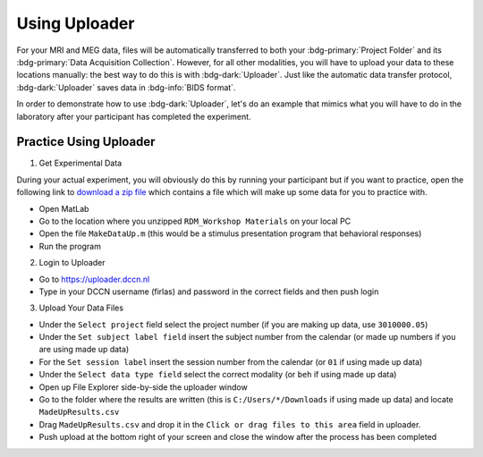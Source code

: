 Using Uploader
********

For your MRI and MEG data, files will be automatically transferred to both your :bdg-primary:`Project Folder` and its :bdg-primary:`Data Acquisition Collection`. 
However, for all other modalities, you will have to upload your data to these locations manually: the best way to do this is with :bdg-dark:`Uploader`. 
Just like the automatic data transfer protocol, :bdg-dark:`Uploader` saves data in :bdg-info:`BIDS format`. 

In order to demonstrate how to use :bdg-dark:`Uploader`, let's do an example that mimics what you will have to do in the laboratory after your participant has completed the experiment.

Practice Using Uploader
==========

.. _download a zip file: 

1. Get Experimental Data

During your actual experiment, you will obviously do this by running your participant but if you want to practice, open the following link to `download a zip file`_ which contains a file which will make up some data for you to practice with. 

* Open MatLab
* Go to the location where you unzipped ``RDM_Workshop Materials`` on your local PC
* Open the file ``MakeDataUp.m`` (this would be a stimulus presentation program that behavioral responses)
* Run the program

2. Login to Uploader

* Go to https://uploader.dccn.nl
* Type in your DCCN username (firlas) and password in the correct fields and then push login

3. Upload Your Data Files

* Under the ``Select project`` field select the project number (if you are making up data, use ``3010000.05``)
* Under the ``Set subject label field`` insert the subject number from the calendar (or made up numbers if you are using made up data)
* For the ``Set session label`` insert the session number from the calendar (or ``01`` if using made up data)
* Under the ``Select data type field`` select the correct modality (or ``beh`` if using made up data)
* Open up File Explorer side-by-side the uploader window
* Go to the folder where the results are written (this is ``C:/Users/*/Downloads`` if using made up data) and locate ``MadeUpResults.csv``
* Drag ``MadeUpResults.csv`` and drop it in the ``Click or drag files to this area`` field in uploader.
* Push upload at the bottom right of your screen and close the window after the process has been completed